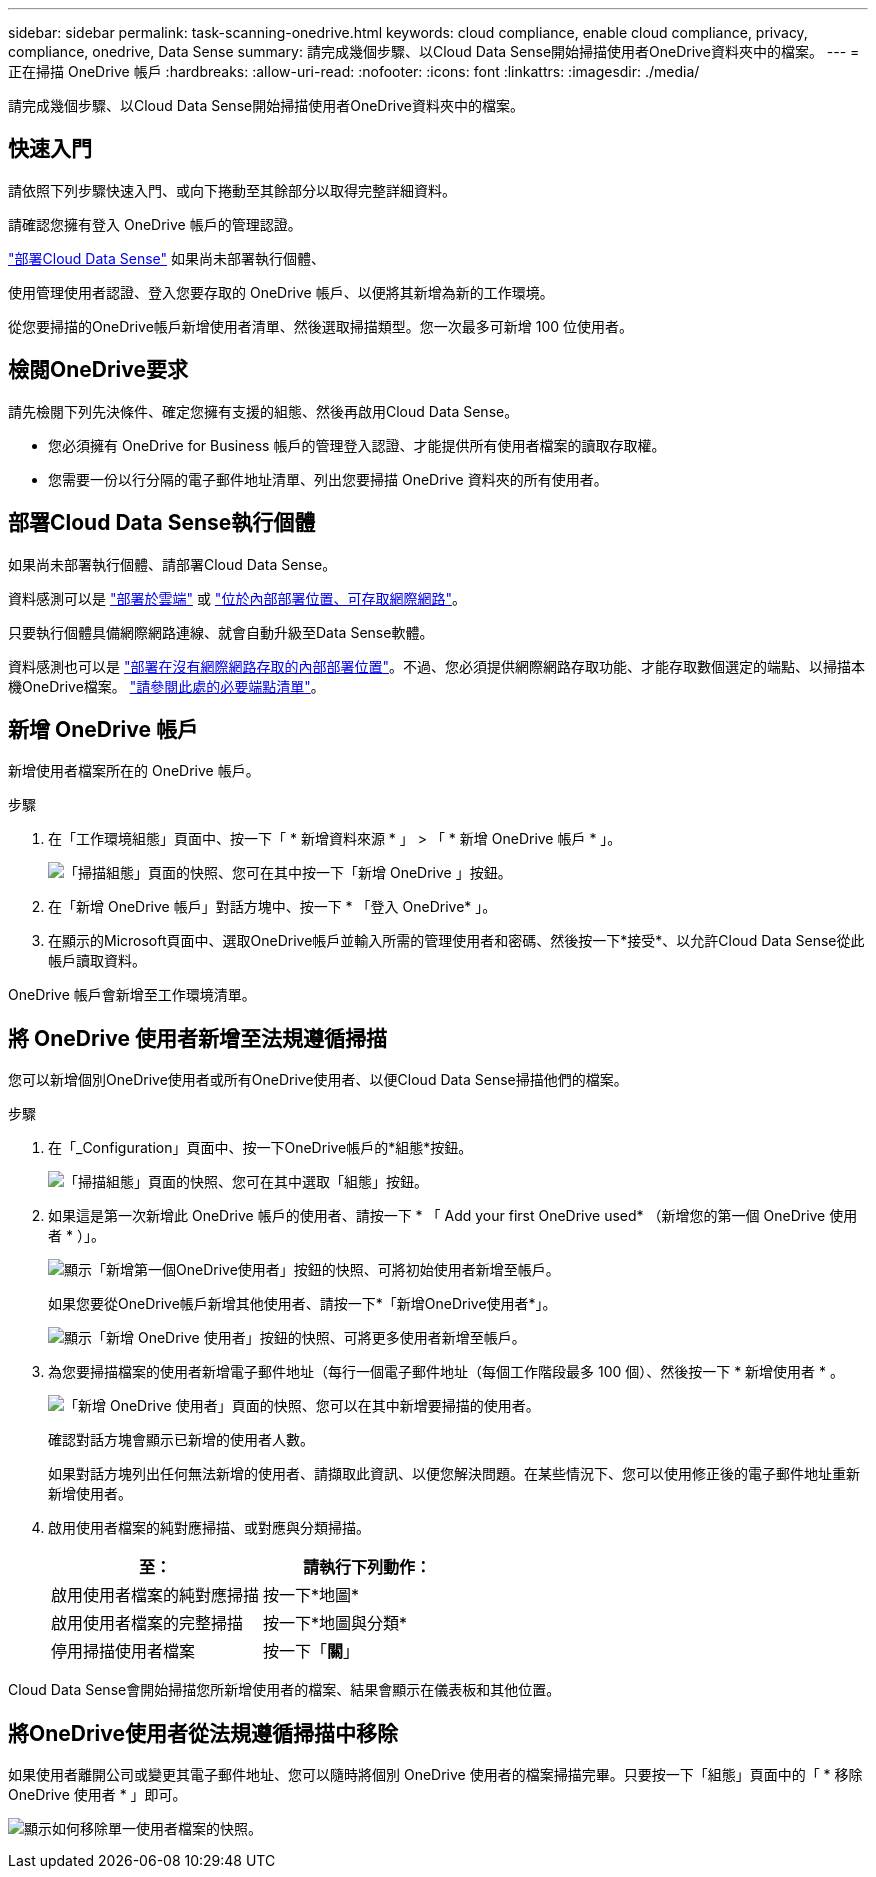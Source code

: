 ---
sidebar: sidebar 
permalink: task-scanning-onedrive.html 
keywords: cloud compliance, enable cloud compliance, privacy, compliance, onedrive, Data Sense 
summary: 請完成幾個步驟、以Cloud Data Sense開始掃描使用者OneDrive資料夾中的檔案。 
---
= 正在掃描 OneDrive 帳戶
:hardbreaks:
:allow-uri-read: 
:nofooter: 
:icons: font
:linkattrs: 
:imagesdir: ./media/


[role="lead"]
請完成幾個步驟、以Cloud Data Sense開始掃描使用者OneDrive資料夾中的檔案。



== 快速入門

請依照下列步驟快速入門、或向下捲動至其餘部分以取得完整詳細資料。

[role="quick-margin-para"]
請確認您擁有登入 OneDrive 帳戶的管理認證。

[role="quick-margin-para"]
link:task-deploy-cloud-compliance.html["部署Cloud Data Sense"^] 如果尚未部署執行個體、

[role="quick-margin-para"]
使用管理使用者認證、登入您要存取的 OneDrive 帳戶、以便將其新增為新的工作環境。

[role="quick-margin-para"]
從您要掃描的OneDrive帳戶新增使用者清單、然後選取掃描類型。您一次最多可新增 100 位使用者。



== 檢閱OneDrive要求

請先檢閱下列先決條件、確定您擁有支援的組態、然後再啟用Cloud Data Sense。

* 您必須擁有 OneDrive for Business 帳戶的管理登入認證、才能提供所有使用者檔案的讀取存取權。
* 您需要一份以行分隔的電子郵件地址清單、列出您要掃描 OneDrive 資料夾的所有使用者。




== 部署Cloud Data Sense執行個體

如果尚未部署執行個體、請部署Cloud Data Sense。

資料感測可以是 link:task-deploy-cloud-compliance.html["部署於雲端"^] 或 link:task-deploy-compliance-onprem.html["位於內部部署位置、可存取網際網路"^]。

只要執行個體具備網際網路連線、就會自動升級至Data Sense軟體。

資料感測也可以是 link:task-deploy-compliance-dark-site.html["部署在沒有網際網路存取的內部部署位置"^]。不過、您必須提供網際網路存取功能、才能存取數個選定的端點、以掃描本機OneDrive檔案。 link:task-deploy-compliance-dark-site.html#sharepoint-and-onedrive-special-requirements["請參閱此處的必要端點清單"]。



== 新增 OneDrive 帳戶

新增使用者檔案所在的 OneDrive 帳戶。

.步驟
. 在「工作環境組態」頁面中、按一下「 * 新增資料來源 * 」 > 「 * 新增 OneDrive 帳戶 * 」。
+
image:screenshot_compliance_add_onedrive_button.png["「掃描組態」頁面的快照、您可在其中按一下「新增 OneDrive 」按鈕。"]

. 在「新增 OneDrive 帳戶」對話方塊中、按一下 * 「登入 OneDrive* 」。
. 在顯示的Microsoft頁面中、選取OneDrive帳戶並輸入所需的管理使用者和密碼、然後按一下*接受*、以允許Cloud Data Sense從此帳戶讀取資料。


OneDrive 帳戶會新增至工作環境清單。



== 將 OneDrive 使用者新增至法規遵循掃描

您可以新增個別OneDrive使用者或所有OneDrive使用者、以便Cloud Data Sense掃描他們的檔案。

.步驟
. 在「_Configuration」頁面中、按一下OneDrive帳戶的*組態*按鈕。
+
image:screenshot_compliance_onedrive_add_users.png["「掃描組態」頁面的快照、您可在其中選取「組態」按鈕。"]

. 如果這是第一次新增此 OneDrive 帳戶的使用者、請按一下 * 「 Add your first OneDrive used* （新增您的第一個 OneDrive 使用者 * ）」。
+
image:screenshot_compliance_onedrive_add_initial_users.png["顯示「新增第一個OneDrive使用者」按鈕的快照、可將初始使用者新增至帳戶。"]

+
如果您要從OneDrive帳戶新增其他使用者、請按一下*「新增OneDrive使用者*」。

+
image:screenshot_compliance_onedrive_add_more_users.png["顯示「新增 OneDrive 使用者」按鈕的快照、可將更多使用者新增至帳戶。"]

. 為您要掃描檔案的使用者新增電子郵件地址（每行一個電子郵件地址（每個工作階段最多 100 個）、然後按一下 * 新增使用者 * 。
+
image:screenshot_compliance_onedrive_add_email_addresses.png["「新增 OneDrive 使用者」頁面的快照、您可以在其中新增要掃描的使用者。"]

+
確認對話方塊會顯示已新增的使用者人數。

+
如果對話方塊列出任何無法新增的使用者、請擷取此資訊、以便您解決問題。在某些情況下、您可以使用修正後的電子郵件地址重新新增使用者。

. 啟用使用者檔案的純對應掃描、或對應與分類掃描。
+
[cols="45,45"]
|===
| 至： | 請執行下列動作： 


| 啟用使用者檔案的純對應掃描 | 按一下*地圖* 


| 啟用使用者檔案的完整掃描 | 按一下*地圖與分類* 


| 停用掃描使用者檔案 | 按一下「*關*」 
|===


Cloud Data Sense會開始掃描您所新增使用者的檔案、結果會顯示在儀表板和其他位置。



== 將OneDrive使用者從法規遵循掃描中移除

如果使用者離開公司或變更其電子郵件地址、您可以隨時將個別 OneDrive 使用者的檔案掃描完畢。只要按一下「組態」頁面中的「 * 移除 OneDrive 使用者 * 」即可。

image:screenshot_compliance_onedrive_remove_user.png["顯示如何移除單一使用者檔案的快照。"]
